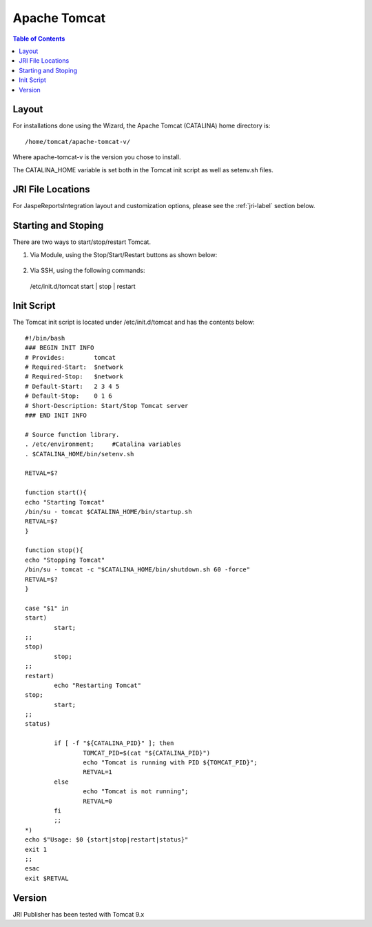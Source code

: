 .. This is a comment. Note how any initial comments are moved by
   transforms to after the document title, subtitle, and docinfo.

.. demo.rst from: http://docutils.sourceforge.net/docs/user/rst/demo.txt

.. |EXAMPLE| image:: static/yi_jing_01_chien.jpg
   :width: 1em

**********************
Apache Tomcat
**********************

.. contents:: Table of Contents

Layout
======

For installations done using the Wizard, the Apache Tomcat (CATALINA) home directory is::

   /home/tomcat/apache-tomcat-v/
   
Where apache-tomcat-v is the version you chose to install.

The CATALINA_HOME variable is set both in the Tomcat init script as well as setenv.sh files.


JRI File Locations
==================

For JaspeReportsIntegration layout and customization options, please see the :ref:`jri-label` section below.


Starting and Stoping
====================

There are two ways to start/stop/restart Tomcat.

1.  Via Module, using the Stop/Start/Restart buttons as shown below::

   .. image:: _static/tomcat-functions.png

2.  Via SSH, using the following commands::

   /etc/init.d/tomcat start | stop |  restart


Init Script
===========

The Tomcat init script is located under /etc/init.d/tomcat and has the contents below::



	#!/bin/bash
	### BEGIN INIT INFO
	# Provides:        tomcat
	# Required-Start:  $network
	# Required-Stop:   $network
	# Default-Start:   2 3 4 5
	# Default-Stop:    0 1 6
	# Short-Description: Start/Stop Tomcat server
	### END INIT INFO

	# Source function library.
	. /etc/environment;	#Catalina variables
	. $CATALINA_HOME/bin/setenv.sh

	RETVAL=$?

	function start(){
	echo "Starting Tomcat"
	/bin/su - tomcat $CATALINA_HOME/bin/startup.sh
	RETVAL=$?
	}

	function stop(){
	echo "Stopping Tomcat"
	/bin/su - tomcat -c "$CATALINA_HOME/bin/shutdown.sh 60 -force"
	RETVAL=$?
	}

	case "$1" in
 	start)
		start;
        ;;
 	stop)
		stop;
        ;;
 	restart)
		echo "Restarting Tomcat"
    	stop;
		start;
        ;;
 	status)

		if [ -f "${CATALINA_PID}" ]; then
			TOMCAT_PID=$(cat "${CATALINA_PID}")
			echo "Tomcat is running with PID ${TOMCAT_PID}";
			RETVAL=1
		else
			echo "Tomcat is not running";
			RETVAL=0
		fi
		;;
 	*)
        echo $"Usage: $0 {start|stop|restart|status}"
        exit 1
        ;;
	esac
	exit $RETVAL




Version
=======

JRI Publisher has been tested with Tomcat 9.x
